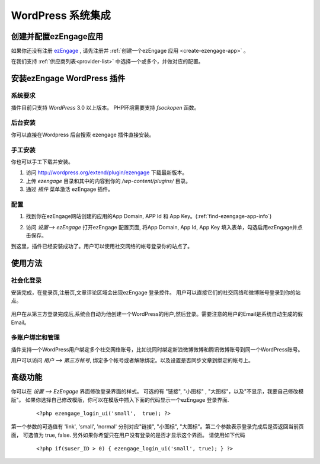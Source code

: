 *********************
WordPress 系统集成
*********************

创建并配置ezEngage应用
=========================
如果你还没有注册 `ezEngage <http://ezengage.com/signup/>`_ , 请先注册并 :ref:`创建一个ezEngage 应用 <create-ezengage-app>` 。

在我们支持 :ref:`供应商列表<provider-list>` 中选择一个或多个，并做对应的配置。

安装ezEngage WordPress 插件
=================================
系统要求
----------
插件目前只支持 `WordPress` 3.0 以上版本。
PHP环境需要支持 `fsockopen` 函数。

后台安装
----------
你可以直接在Wordpress 后台搜索 ezengage 插件直接安装。

手工安装
-----------
你也可以手工下载并安装。

1. 访问 http://wordpress.org/extend/plugin/ezengage 下载最新版本。　
2. 上传 `ezengage` 目录和其中的内容到你的 `/wp-content/plugins/` 目录。
3. 通过 `插件` 菜单激活 ezEngage 插件。

配置
----------
1. 找到你在ezEngage网站创建的应用的App Domain, APP Id 和 App Key。(:ref:`find-ezengage-app-info`)
2. 访问 `设置--> ezEngage` 打开ezEngage 配置页面, 将App Domain, App Id, App Key 填入表单，勾选启用ezEngage并点击保存。
   
   .. image:: http://s3-us-west-1.amazonaws.com/media.ezengage.com/yumpweb/20110515143119-g/img/wordpress-plugin-config.png

到这里，插件已经安装成功了。用户可以使用社交网络的帐号登录你的站点了。
 
使用方法
=============

社会化登录
--------------
安装完成，在登录页,注册页,文章评论区域会出现ezEngage 登录控件。
用户可以直接它们的社交网络和微博账号登录到你的站点。

  .. image:: http://s3-us-west-1.amazonaws.com/media.ezengage.com/yumpweb/20110515143119-g/img/wordpress-plugin-login.png
  .. image:: http://s3-us-west-1.amazonaws.com/media.ezengage.com/yumpweb/20110515143119-g/img/wordpress-plugin-comment.png

用户在从第三方登录完成后,系统会自动为他创建一个WordPress的用户,然后登录。需要注意的用户的Email是系统自动生成的假Email。

多账户绑定和管理
-------------------
插件支持一个WordPress用户绑定多个社交网络账号，比如说同时绑定新浪微博微博和腾讯微博账号到同一个WordPress账号。

用户可以访问 `用户 --> 第三方帐号`, 绑定多个帐号或者解除绑定。以及设置是否同步文章到绑定的帐号上。 

  .. image:: http://s3-us-west-1.amazonaws.com/media.ezengage.com/yumpweb/20110515143119-g/img/wordpress-plugin-accounts.png


高级功能
=============

你可以在 `设置 --> EzEngage` 界面修改登录界面的样式。
可选的有 "链接", "小图标" , "大图标"，以及"不显示，我要自己修改模版"。 如果你选择自己修改模版，你可以在模版中插入下面的代码显示一个ezEngage 登录界面.

 :: 

   <?php ezengage_login_ui('small',  true); ?>

第一个参数的可选值有 'link', 'small', 'normal' 分别对应"链接", "小图标", "大图标"。第二个参数表示登录完成后是否返回当前页面， 可选值为 true, false. 另外如果你希望只在用户没有登录的是否才显示这个界面。 请使用如下代码

 :: 
  
   <?php if($user_ID > 0) { ezengage_login_ui('small', true); } ?>




